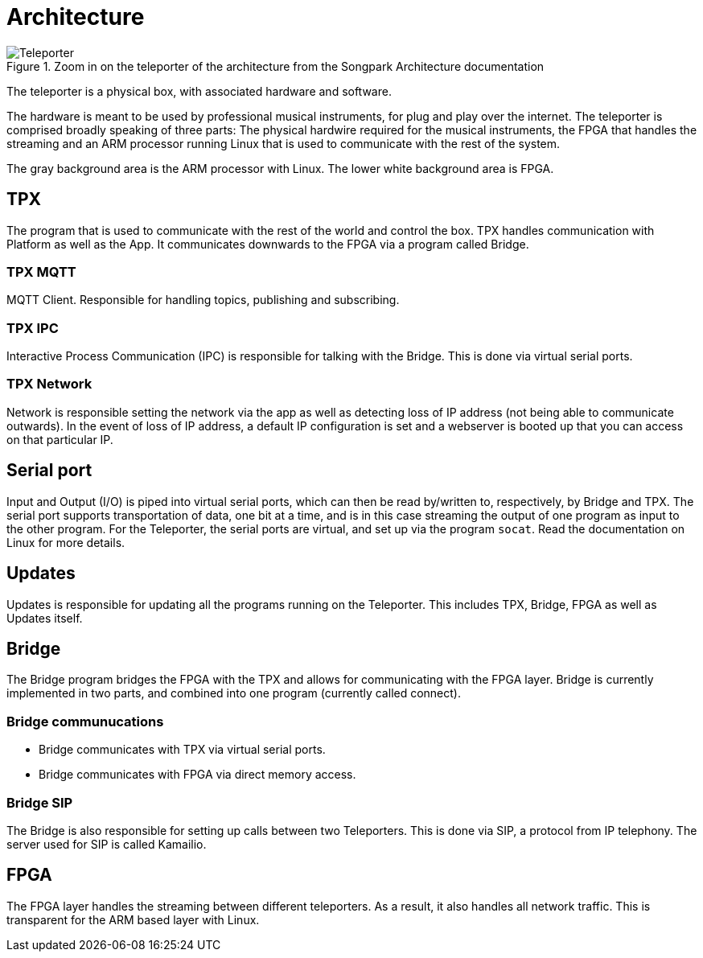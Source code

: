 = Architecture

.Zoom in on the teleporter of the architecture from the Songpark Architecture documentation
image::songpark-architecture-teleporter.png[Teleporter]

The teleporter is a physical box, with associated hardware and software.

The hardware is meant to be used by professional musical instruments, for plug and play over the internet. The teleporter is comprised broadly speaking of three parts: The physical hardwire required for the musical instruments, the FPGA that handles the streaming and an ARM processor running Linux that is used to communicate with the rest of the system.

The gray background area is the ARM processor with Linux. The lower white background area is FPGA.


== TPX
The program that is used to communicate with the rest of the world and control the box. TPX handles communication with Platform as well as the App. It communicates downwards to the FPGA via a program called Bridge.

=== TPX MQTT
MQTT Client. Responsible for handling topics, publishing and subscribing.

=== TPX IPC
Interactive Process Communication (IPC) is responsible for talking with the Bridge. This is done via virtual serial ports.

=== TPX Network
Network is responsible setting the network via the app as well as detecting loss of IP address (not being able to communicate outwards). In the event of loss of IP address, a default IP configuration is set and a webserver is booted up that you can access on that particular IP.

== Serial port

Input and Output (I/O) is piped into virtual serial ports, which can then be read by/written to, respectively, by Bridge and TPX. The serial port supports transportation of data, one bit at a time, and is in this case streaming the output of one program as input to the other program. For the Teleporter, the serial ports are virtual, and set up via the program `socat`. Read the documentation on Linux for more details.

== Updates
Updates is responsible for updating all the programs running on the Teleporter. This includes TPX, Bridge, FPGA as well as Updates itself.

== Bridge
The Bridge program bridges the FPGA with the TPX and allows for communicating with the FPGA layer. Bridge is currently implemented in two parts, and combined into one program (currently called connect).

=== Bridge communucations

* Bridge communicates with TPX via virtual serial ports.
* Bridge communicates with FPGA via direct memory access.

=== Bridge SIP

The Bridge is also responsible for setting up calls between two Teleporters. This is done via SIP, a protocol from IP telephony. The server used for SIP is called Kamailio.

== FPGA
The FPGA layer handles the streaming between different teleporters. As a result, it also handles all network traffic. This is transparent for the ARM based layer with Linux.
